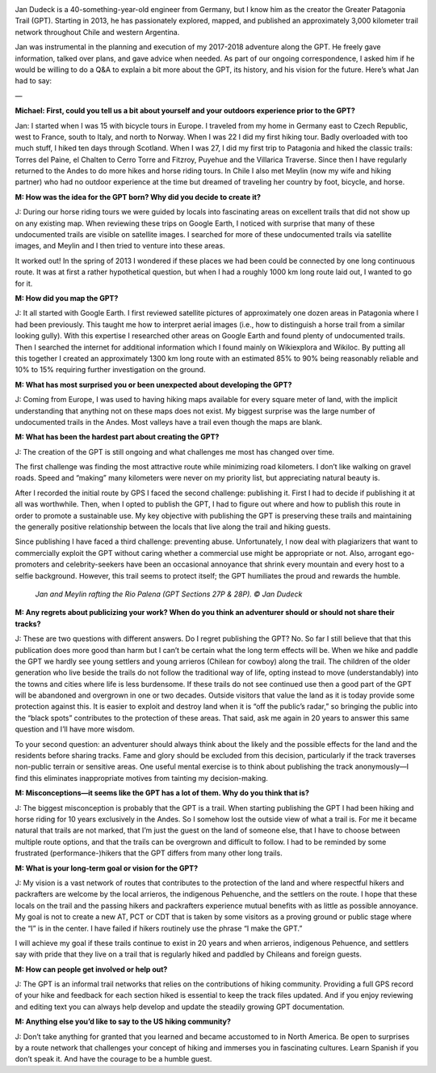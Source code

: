 .. title: Q&A with Jan Dudeck
.. slug: qa-with-jan-dudeck
.. date: 2018-06-13 15:58:57 UTC-08:00
.. tags: Hiking, Greater Patagonia Trail, Q&A
.. category: 
.. link: 
.. description: 
.. type: text

.. image:: /images/writing/qa-with-jan-dudeck/img-1.jpg

Jan Dudeck is a 40-something-year-old engineer from Germany, but I know him as the creator the Greater Patagonia Trail (GPT). Starting in 2013, he has passionately explored, mapped, and published an approximately 3,000 kilometer trail network throughout Chile and western Argentina.

Jan was instrumental in the planning and execution of my 2017-2018 adventure along the GPT. He freely gave information, talked over plans, and gave advice when needed. As part of our ongoing correspondence, I asked him if he would be willing to do a Q&A to explain a bit more about the GPT, its history, and his vision for the future. Here’s what Jan had to say:

—

**Michael: First, could you tell us a bit about yourself and your outdoors experience prior to the GPT?**

Jan: I started when I was 15 with bicycle tours in Europe. I traveled from my home in Germany east to Czech Republic, west to France, south to Italy, and north to Norway. When I was 22 I did my first hiking tour. Badly overloaded with too much stuff, I hiked ten days through Scotland. When I was 27, I did my first trip to Patagonia and hiked the classic trails: Torres del Paine, el Chalten to Cerro Torre and Fitzroy, Puyehue and the Villarica Traverse. Since then I have regularly returned to the Andes to do more hikes and horse riding tours. In Chile I also met Meylin (now my wife and hiking partner) who had no outdoor experience at the time but dreamed of traveling her country by foot, bicycle, and horse.

**M: How was the idea for the GPT born? Why did you decide to create it?**

J: During our horse riding tours we were guided by locals into fascinating areas on excellent trails that did not show up on any existing map. When reviewing these trips on Google Earth, I noticed with surprise that many of these undocumented trails are visible on satellite images. I searched for more of these undocumented trails via satellite images, and Meylin and I then tried to venture into these areas.

It worked out! In the spring of 2013 I wondered if these places we had been could be connected by one long continuous route. It was at first a rather hypothetical question, but when I had a roughly 1000 km long route laid out, I wanted to go for it.

**M: How did you map the GPT?**

J: It all started with Google Earth. I first reviewed satellite pictures of approximately one dozen areas in Patagonia where I had been previously. This taught me how to interpret aerial images (i.e., how to distinguish a horse trail from a similar looking gully). With this expertise I researched other areas on Google Earth and found plenty of undocumented trails. Then I searched the internet for additional information which I found mainly on Wikiexplora and Wikiloc. By putting all this together I created an approximately 1300 km long route with an estimated 85% to 90% being reasonably reliable and 10% to 15% requiring further investigation on the ground.

**M: What has most surprised you or been unexpected about developing the GPT?**

J: Coming from Europe, I was used to having hiking maps available for every square meter of land, with the implicit understanding that anything not on these maps does not exist. My biggest surprise was the large number of undocumented trails in the Andes. Most valleys have a trail even though the maps are blank.  

**M: What has been the hardest part about creating the GPT?**

J: The creation of the GPT is still ongoing and what challenges me most has changed over time.

The first challenge was finding the most attractive route while minimizing road kilometers. I don’t like walking on gravel roads. Speed and “making” many kilometers were never on my priority list, but appreciating natural beauty is.

After I recorded the initial route by GPS I faced the second challenge: publishing it. First I had to decide if publishing it at all was worthwhile. Then, when I opted to publish the GPT, I had to figure out where and how to publish this route in order to promote a sustainable use. My key objective with publishing the GPT is preserving these trails and maintaining the generally positive relationship between the locals that live along the trail and hiking guests.

Since publishing I have faced a third challenge: preventing abuse. Unfortunately, I now deal with plagiarizers that want to commercially exploit the GPT without caring whether a commercial use might be appropriate or not. Also, arrogant ego-promoters and celebrity-seekers have been an occasional annoyance that shrink every mountain and every host to a selfie background. However, this trail seems to protect itself; the GPT humiliates the proud and rewards the humble.

.. figure:: /images/writing/qa-with-jan-dudeck/img-2.jpg

    *Jan and Meylin rafting the Rio Palena (GPT Sections 27P & 28P). © Jan Dudeck*

**M: Any regrets about publicizing your work? When do you think an adventurer should or should not share their tracks?**

J: These are two questions with different answers. Do I regret publishing the GPT? No. So far I still believe that that this publication does more good than harm but I can’t be certain what the long term effects will be. When we hike and paddle the GPT we hardly see young settlers and young arrieros (Chilean for cowboy) along the trail. The children of the older generation who live beside the trails do not follow the traditional way of life, opting instead to move (understandably) into the towns and cities where life is less burdensome. If these trails do not see continued use then a good part of the GPT will be abandoned and overgrown in one or two decades. Outside visitors that value the land as it is today provide some protection against this. It is easier to exploit and destroy land when it is “off the public’s radar,” so bringing the public into the “black spots” contributes to the protection of these areas. That said, ask me again in 20 years to answer this same question and I’ll have more wisdom.

To your second question:  an adventurer should always think about the likely and the possible effects for the land and the residents before sharing tracks. Fame and glory should be excluded from this decision, particularly if the track traverses non-public terrain or sensitive areas. One useful mental exercise is to think about publishing the track anonymously—I find this eliminates  inappropriate motives from tainting my decision-making.

**M: Misconceptions—it seems like the GPT has a lot of them. Why do you think that is?**

J: The biggest misconception is probably that the GPT is a trail. When starting publishing the GPT I had been hiking and horse riding for 10 years exclusively in the Andes. So I somehow lost the outside view of what a trail is. For me it became natural that trails are not marked, that I’m just the guest on the land of someone else, that I have to choose between multiple route options, and that the trails can be overgrown and difficult to follow. I had to be reminded by some frustrated (performance-)hikers that the GPT differs from many other long trails.

**M: What is your long-term goal or vision for the GPT?**

J: My vision is a vast network of routes that contributes to the protection of the land and where respectful hikers and packrafters are welcome by the local arrieros, the indigenous Pehuenche, and the settlers on the route. I hope that these locals on the trail and the passing hikers and packrafters experience mutual benefits with as little as possible annoyance. My goal is not to create a new AT, PCT or CDT that is taken by some visitors as a proving ground or public stage where the “I” is in the center. I have failed if hikers routinely use the phrase “I make the GPT.”

I will achieve my goal if these trails continue to exist in 20 years and when arrieros, indigenous Pehuence, and settlers say with pride that they live on a trail that is regularly hiked and paddled by Chileans and foreign guests.

**M: How can people get involved or help out?**

J: The GPT is an informal trail networks that relies on the contributions of hiking community. Providing a full GPS record of your hike and feedback for each section hiked is essential to keep the track files updated. And if you enjoy reviewing and editing text you can always help develop and update the steadily growing GPT documentation.

**M: Anything else you’d like to say to the US hiking community?**

J: Don’t take anything for granted that you learned and became accustomed to in North America. Be open to surprises by a route network that challenges your concept of hiking and immerses you in fascinating cultures. Learn Spanish if you don’t speak it. And have the courage to be a humble guest.
